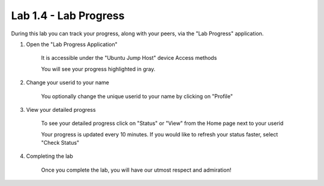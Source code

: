 Lab 1.4 - Lab Progress
======================

During this lab you can track your progress, along with your peers, via the "Lab Progress"
application.

#. Open the "Lab Progress Application"

    It is accessible under the "Ubuntu Jump Host" device Access methods

    .. image:: access-method-lab-progress.png
        :scale: 50%

    You will see your progress highlighted in gray.  

    .. image:: lab-progress-list.png
        :scale: 75%

#. Change your userid to your name


    You optionally change the unique userid to your name by clicking on "Profile"

    .. image:: lab-progress-profile.png
        :scale: 40%

#. View your detailed progress


    To see your detailed progress click on "Status" or "View" from the Home page next to your userid

    .. image:: lab-progress-details.png
        :scale: 40%

    Your progress is updated every 10 minutes.  If you would like to refresh your status faster, select "Check Status"

#. Completing the lab

    Once you complete the lab, you will have our utmost respect and admiration!

    .. image:: lab-progress-completed.png
        :scale: 75%


